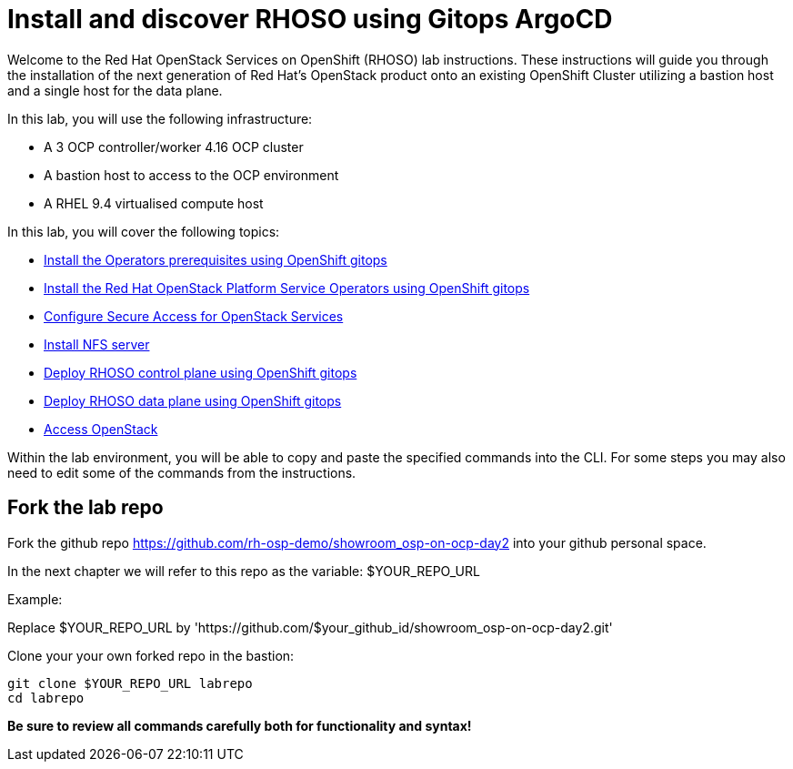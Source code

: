 # Install and discover RHOSO using Gitops ArgoCD

Welcome to the Red Hat OpenStack Services on OpenShift (RHOSO) lab instructions.
These instructions will guide you through the installation of the next generation of Red Hat's OpenStack product onto an existing OpenShift Cluster utilizing a bastion host and a single host for the data plane.

In this lab, you will use the following infrastructure:

* A 3 OCP controller/worker 4.16 OCP cluster
* A bastion host to access to the OCP environment
* A RHEL 9.4 virtualised compute host

In this lab, you will cover the following topics:

* xref:prereqs-gitops.adoc[Install the Operators prerequisites using OpenShift gitops]
* xref:install-operators-gitops.adoc[Install the Red Hat OpenStack Platform Service Operators using OpenShift gitops]
* xref:secure.adoc[Configure Secure Access for OpenStack Services]
* xref:install-nfs-server.adoc[Install NFS server]
* xref:deploy-control-plane-gitops.adoc[Deploy RHOSO control plane using OpenShift gitops]
* xref:deploy-data-plane-gitops.adoc[Deploy RHOSO data plane using OpenShift gitops]
* xref:access-gitops.adoc[Access OpenStack]

Within the lab environment, you will be able to copy and paste the specified commands into the CLI.
For some steps you may also need to edit some of the commands from the  instructions.

== Fork the lab repo

Fork the github repo https://github.com/rh-osp-demo/showroom_osp-on-ocp-day2 into your github personal space. 

In the next chapter we will refer to this repo as the variable: $YOUR_REPO_URL

Example:

Replace $YOUR_REPO_URL by 'https://github.com/$your_github_id/showroom_osp-on-ocp-day2.git'

Clone your your own forked repo in the bastion:

[source,bash,role=execute]
----
git clone $YOUR_REPO_URL labrepo
cd labrepo
----

*Be sure to review all commands carefully both for functionality and syntax!*
